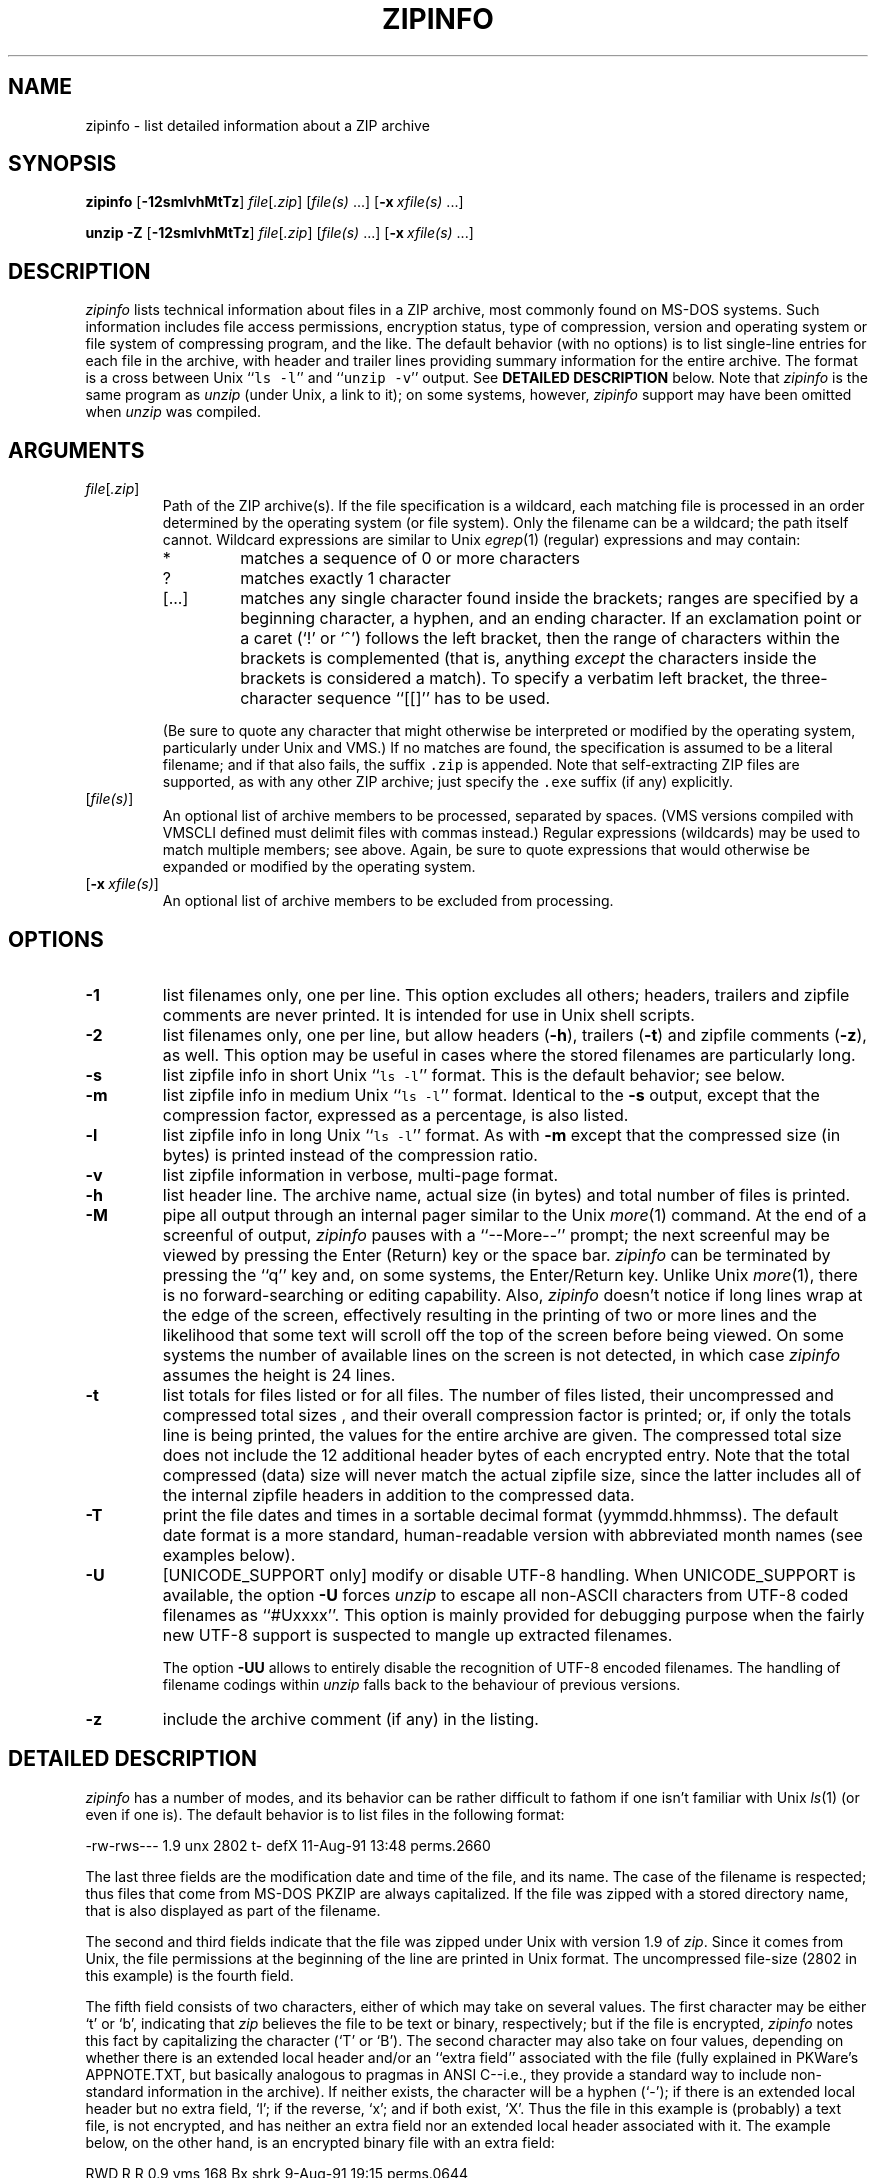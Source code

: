 .\"  Copyright (c) 1990-2009 Info-ZIP.  All rights reserved.
.\"
.\"  See the accompanying file LICENSE, version 2009-Jan-02 or later
.\"  (the contents of which are also included in unzip.h) for terms of use.
.\"  If, for some reason, all these files are missing, the Info-ZIP license
.\"  also may be found at:  ftp://ftp.info-zip.org/pub/infozip/license.html
.\"
.\" zipinfo.1 by Greg Roelofs and others.
.\"
.\" =========================================================================
.\" define .X macro (for long-line ZipInfo output examples; small Courier):
.de X
.nf
.ft CW
.ie n .ti -5
.el \{ .ti +2m
.ps -1 \}
\&\\$1
.ie n .ti +5
.el \{ .ti -2m
.ps +1 \}
.ft
.fi
..
.\" define .EX/.EE (for multiline user-command examples; normal Courier font)
.de EX
.in +4n
.nf
.ft CW
..
.de EE
.ft
.fi
.in -4n
..
.\" =========================================================================
.TH ZIPINFO 1L "20 April 2009 (v3.0)" "Info-ZIP"
.SH NAME
zipinfo \- list detailed information about a ZIP archive
.PD
.SH SYNOPSIS
\fBzipinfo\fP [\fB\-12smlvhMtTz\fP] \fIfile\fP[\fI.zip\fP]
[\fIfile(s)\fP\ .\|.\|.] [\fB\-x\fP\ \fIxfile(s)\fP\ .\|.\|.]
.PP
\fBunzip\fP \fB\-Z\fP [\fB\-12smlvhMtTz\fP] \fIfile\fP[\fI.zip\fP]
[\fIfile(s)\fP\ .\|.\|.] [\fB\-x\fP\ \fIxfile(s)\fP\ .\|.\|.]
.PD
.\" =========================================================================
.SH DESCRIPTION
\fIzipinfo\fP lists technical information about files in a ZIP archive, most
commonly found on MS-DOS systems.  Such information includes file access
permissions, encryption status, type of compression, version and operating
system or file system of compressing program, and the like.  The default
behavior (with no options) is
to list single-line entries for each file in the archive, with header and
trailer lines providing summary information for the entire archive.  The
format is a cross between Unix ``\fCls \-l\fR'' and ``\fCunzip \-v\fR''
output.  See
.B "DETAILED DESCRIPTION"
below.  Note that \fIzipinfo\fP is the same program as \fIunzip\fP (under
Unix, a link to it); on some systems, however, \fIzipinfo\fP support may
have been omitted when \fIunzip\fP was compiled.
.PD
.\" =========================================================================
.SH ARGUMENTS
.TP
.IR file [ .zip ]
Path of the ZIP archive(s).  If the file specification is a wildcard,
each matching file is processed in an order determined by the operating
system (or file system).  Only the filename can be a wildcard; the path
itself cannot.  Wildcard expressions are similar to Unix \fIegrep\fP(1)
(regular) expressions and may contain:
.RS
.IP *
matches a sequence of 0 or more characters
.IP ?
matches exactly 1 character
.IP [.\|.\|.]
matches any single character found inside the brackets; ranges are specified
by a beginning character, a hyphen, and an ending character.  If an exclamation
point or a caret (`!' or `^') follows the left bracket, then the range of
characters within the brackets is complemented (that is, anything \fIexcept\fP
the characters inside the brackets is considered a match).  To specify a
verbatim left bracket, the three-character sequence ``[[]'' has to be used.
.RE
.IP
(Be sure to quote any character that might otherwise be interpreted or
modified by the operating system, particularly under Unix and VMS.)  If no
matches are found, the specification is assumed to be a literal filename;
and if that also fails, the suffix \fC.zip\fR is appended.  Note that
self-extracting ZIP files are supported, as with any other ZIP archive;
just specify the \fC.exe\fR suffix (if any) explicitly.
.IP [\fIfile(s)\fP]
An optional list of archive members to be processed, separated by spaces.
(VMS versions compiled with VMSCLI defined must delimit files with commas
instead.)
Regular expressions (wildcards) may be used to match multiple members; see
above.  Again, be sure to quote expressions that would otherwise be expanded
or modified by the operating system.
.IP [\fB\-x\fP\ \fIxfile(s)\fP]
An optional list of archive members to be excluded from processing.
.\" =========================================================================
.SH OPTIONS
.TP
.B \-1
list filenames only, one per line.  This option excludes all others; headers,
trailers and zipfile comments are never printed.  It is intended for use in
Unix shell scripts.
.TP
.B \-2
list filenames only, one per line, but allow headers (\fB\-h\fP), trailers
(\fB\-t\fP) and zipfile comments (\fB\-z\fP), as well.  This option may be
useful in cases where the stored filenames are particularly long.
.TP
.B \-s
list zipfile info in short Unix ``\fCls \-l\fR'' format.  This is the default
behavior; see below.
.TP
.B \-m
list zipfile info in medium Unix ``\fCls \-l\fR'' format.  Identical to the
\fB\-s\fP output, except that the compression factor, expressed as a
percentage, is also listed.
.TP
.B \-l
list zipfile info in long Unix ``\fCls \-l\fR'' format.  As with \fB\-m\fP
except that the compressed size (in bytes) is printed instead of the
compression ratio.
.TP
.B \-v
list zipfile information in verbose, multi-page format.
.TP
.B \-h
list header line.  The archive name, actual size (in bytes) and total number
of files is printed.
.TP
.B \-M
pipe all output through an internal pager similar to the Unix \fImore\fP(1)
command.  At the end of a screenful of output, \fIzipinfo\fP pauses with a
``\-\-More\-\-'' prompt; the next screenful may be viewed by pressing the
Enter (Return) key or the space bar.  \fIzipinfo\fP can be terminated by
pressing the ``q'' key and, on some systems, the Enter/Return key.  Unlike
Unix \fImore\fP(1), there is no forward-searching or editing capability.
Also, \fIzipinfo\fP doesn't notice if long lines wrap at the edge of the
screen, effectively resulting in the printing of two or more lines and the
likelihood that some text will scroll off the top of the screen before being
viewed.  On some systems the number of available lines on the screen is not
detected, in which case \fIzipinfo\fP assumes the height is 24 lines.
.TP
.B \-t
list totals for files listed or for all files.  The number of files listed,
their uncompressed and compressed total sizes , and their overall compression
factor is printed; or, if only the totals line is being printed, the values
for the entire archive are given.  The compressed total size does not include
the 12 additional header bytes of each encrypted entry. Note that the total
compressed (data) size will never match the actual zipfile size, since the
latter includes all of the internal zipfile headers in addition to the
compressed data.
.TP
.B \-T
print the file dates and times in a sortable decimal format (yymmdd.hhmmss).
The default date format is a more standard, human-readable version with
abbreviated month names (see examples below).
.TP
.B \-U
[UNICODE_SUPPORT only] modify or disable UTF-8 handling.
When UNICODE_SUPPORT is available, the option \fB\-U\fP forces \fIunzip\fP
to escape all non-ASCII characters from UTF-8 coded filenames as ``#Uxxxx''.
This option is mainly provided for debugging purpose when the fairly new
UTF-8 support is suspected to mangle up extracted filenames.
.IP
The option \fB\-UU\fP allows to entirely disable the recognition of UTF-8
encoded filenames.  The handling of filename codings within \fIunzip\fP falls
back to the behaviour of previous versions.
.TP
.B \-z
include the archive comment (if any) in the listing.
.PD
.\" =========================================================================
.SH "DETAILED DESCRIPTION"
.I zipinfo
has a number of modes, and its behavior can be rather difficult to fathom
if one isn't familiar with Unix \fIls\fP(1) (or even if one is).  The default
behavior is to list files in the following format:
.PP
.X "-rw-rws---  1.9 unx    2802 t- defX 11-Aug-91 13:48 perms.2660"
.PP
The last three fields are the modification date and time of
the file, and its name.  The case of the filename is respected; thus
files that come from MS-DOS PKZIP are always capitalized.  If the file
was zipped with a stored directory name, that is also displayed as part
of the filename.
.PP
The second and third fields indicate that the file was zipped under
Unix with version 1.9 of \fIzip\fP.  Since it comes from Unix, the file
permissions at the beginning of the line are printed in Unix format.
The uncompressed file-size (2802 in this example) is the fourth field.
.PP
The fifth field consists of two characters, either of which may take
on several values.  The first character may be either `t' or `b', indicating
that \fIzip\fP believes the file to be text or binary, respectively;
but if the file is encrypted, \fIzipinfo\fP
notes this fact by capitalizing the character (`T' or `B').  The second
character may also take on four values, depending on whether there is
an extended local header and/or an ``extra field'' associated with the
file (fully explained in PKWare's APPNOTE.TXT, but basically analogous to
pragmas in ANSI C--i.e., they provide a standard way to include non-standard
information in the archive).  If neither exists, the character
will be a hyphen (`\-'); if there is an extended local header but no extra
field, `l'; if the reverse, `x'; and if both exist, `X'.  Thus the
file in this example is (probably) a text file, is not encrypted, and
has neither an extra field nor an extended local header associated with it.
The example below, on the other hand, is an encrypted binary file with an
extra field:
.PP
.X "RWD,R,R     0.9 vms     168 Bx shrk  9-Aug-91 19:15 perms.0644"
.PP
Extra fields are used for various purposes (see discussion of the \fB\-v\fP
option below) including the storage of VMS file attributes, which is
presumably the case here.  Note that the file attributes are listed in
VMS format.  Some other possibilities for the host operating system (which
is actually a misnomer--host file system is more correct) include
OS/2 or NT with High Performance File System (HPFS), MS-DOS, OS/2 or NT
with File Allocation Table (FAT) file system, and Macintosh.  These are
denoted as follows:
.PP
.X "-rw-a--     1.0 hpf    5358 Tl i4:3  4-Dec-91 11:33 longfilename.hpfs"
.X "-r--ahs     1.1 fat    4096 b- i4:2 14-Jul-91 12:58 EA DATA. SF"
.X "--w-------  1.0 mac   17357 bx i8:2  4-May-92 04:02 unzip.macr"
.PP
File attributes in the first two cases are indicated in a Unix-like format,
where the seven subfields indicate whether the file:  (1) is a directory,
(2) is readable (always true), (3) is writable, (4) is executable (guessed
on the basis of the extension--\fI.exe\fP, \fI.com\fP, \fI.bat\fP, \fI.cmd\fP
and \fI.btm\fP files are assumed to be so), (5) has its archive bit set,
(6) is hidden, and (7) is a system file.  Interpretation of Macintosh file
attributes is unreliable because some Macintosh archivers don't store any
attributes in the archive.
.PP
Finally, the sixth field indicates
the compression method and possible sub-method used.  There are six methods
known at present:  storing (no compression), reducing, shrinking, imploding,
tokenizing (never publicly released), and deflating.  In addition, there are
four levels of reducing (1 through 4); four types of imploding (4K or 8K
sliding dictionary, and 2 or 3 Shannon-Fano trees); and four levels of
deflating (superfast, fast, normal, maximum compression).  \fIzipinfo\fP
represents these methods and their sub-methods as follows:  \fIstor\fP;
\fIre:1\fP, \fIre:2\fP, etc.; \fIshrk\fP; \fIi4:2\fP, \fIi8:3\fP, etc.;
\fItokn\fP; and \fIdefS\fP, \fIdefF\fP, \fIdefN\fP, and \fIdefX\fP.
.PP
The medium and long listings are almost identical to the short format except
that they add information on the file's compression.  The medium format lists
the file's compression factor as a percentage indicating the amount of space
that has been ``removed'':
.PP
.X "-rw-rws---  1.5 unx    2802 t- 81% defX 11-Aug-91 13:48 perms.2660"
.PP
In this example, the file has been compressed by more than a factor of
five; the compressed data are only 19% of the original size.  The long
format gives the compressed file's size in bytes, instead:
.PP
.X "-rw-rws---  1.5 unx    2802 t-     538 defX 11-Aug-91 13:48 perms.2660"
.PP
In contrast to the \fIunzip\fP listings, the compressed size figures in
this listing format denote the complete size of compressed data, including
the 12 extra header bytes in case of encrypted entries.
.PP
Adding the \fB\-T\fP option changes the file date and time to decimal
format:
.PP
.X "-rw-rws---  1.5 unx    2802 t-     538 defX 910811.134804 perms.2660"
.PP
Note that because of limitations in the MS-DOS format used to store file
times, the seconds field is always rounded to the nearest even second.
For Unix files this is expected to change in the next major releases of
\fIzip\fP(1L) and \fIunzip\fP.
.PP
In addition to individual file information, a default zipfile listing
also includes header and trailer lines:
.PP
.X "Archive:  OS2.zip   5453 bytes   5 files"
.X ",,rw,       1.0 hpf     730 b- i4:3 26-Jun-92 23:40 Contents"
.X ",,rw,       1.0 hpf    3710 b- i4:3 26-Jun-92 23:33 makefile.os2"
.X ",,rw,       1.0 hpf    8753 b- i8:3 26-Jun-92 15:29 os2unzip.c"
.X ",,rw,       1.0 hpf      98 b- stor 21-Aug-91 15:34 unzip.def"
.X ",,rw,       1.0 hpf      95 b- stor 21-Aug-91 17:51 zipinfo.def"
.X "5 files, 13386 bytes uncompressed, 4951 bytes compressed:  63.0%"
.PP
The header line gives the name of the archive, its total size, and the
total number of files; the trailer gives the number of files listed,
their total uncompressed size, and their total compressed size (not
including any of \fIzip\fP's internal overhead).  If, however, one or
more \fIfile(s)\fP are provided, the header and trailer lines are
not listed.  This behavior is also similar to that of Unix's ``\fCls \-l\fR'';
it may be overridden by specifying the \fB\-h\fP and \fB\-t\fP options
explicitly.
In such a case the listing format must also be specified explicitly,
since \fB\-h\fP or \fB\-t\fP (or both) in the absence of other options implies
that ONLY the header or trailer line (or both) is listed.  See the
\fBEXAMPLES\fP section below for a semi-intelligible translation of this
nonsense.
.PP
The verbose listing is mostly self-explanatory.  It also lists file
comments and the zipfile comment, if any, and the type and number of bytes
in any stored extra fields.  Currently known types of extra fields include
PKWARE's authentication (``AV'') info; OS/2 extended attributes; VMS
filesystem info, both PKWARE and Info-ZIP versions; Macintosh resource
forks; Acorn/Archimedes SparkFS info; and so on.  (Note
that in the case of OS/2 extended attributes--perhaps the most common
use of zipfile extra fields--the size of the stored EAs as reported by
\fIzipinfo\fP may not match the number given by OS/2's \fIdir\fP command:
OS/2 always reports the number of bytes required in 16-bit format, whereas
\fIzipinfo\fP always reports the 32-bit storage.)
.PP
Again, the compressed size figures of the individual entries include the
12 extra header bytes for encrypted entries.  In contrast, the archive total
compressed size and the average compression ratio shown in the summary
bottom line are calculated \fBwithout\fP the extra 12 header bytes of
encrypted entries.
.PD
.\" =========================================================================
.SH "ENVIRONMENT OPTIONS"
Modifying \fIzipinfo\fP's default behavior via options placed in
an environment variable can be a bit complicated to explain, due to
\fIzipinfo\fP's attempts to handle various defaults in an intuitive,
yet Unix-like, manner.  (Try not to laugh.)  Nevertheless, there is some
underlying logic.  In brief,
there are three ``priority levels'' of options:  the default options;
environment options, which can override or add to the defaults; and
explicit options given by the user, which can override or add to
either of the above.
.PP
The default listing format, as noted above, corresponds roughly
to the "\fCzipinfo \-hst\fR" command (except when individual zipfile members
are specified).
A user who prefers the long-listing format (\fB\-l\fP) can make use of the
\fIzipinfo\fP's environment variable to change this default:
.TP
Unix Bourne shell:
\f(CW\&ZIPINFO=\-l; export ZIPINFO\fP
.TP
Unix C shell:
\f(CW\&setenv ZIPINFO \-l\fP
.TP
OS/2 or MS-DOS:
\f(CW\&set ZIPINFO=\-l\fP
.TP
VMS (quotes for \fIlowercase\fP):
\f(CW\&define ZIPINFO_OPTS "\-l"\fP
.EE
.PP
If, in addition, the user dislikes the trailer line, \fIzipinfo\fP's
concept of ``negative options'' may be used to override the default
inclusion of the line.  This is accomplished by preceding the undesired
option with one or more minuses:  e.g., ``\fC\-l\-t\fR'' or ``\fC\-\-tl\fR'',
in this example.  The first hyphen is the regular switch character, but the
one before the `t' is a minus sign.  The dual use of hyphens may seem a
little awkward, but it's reasonably intuitive nonetheless:  simply ignore
the first hyphen and go from there.  It is also consistent with the behavior
of the Unix command \fInice\fP(1).
.PP
As suggested above, the default variable names are ZIPINFO_OPTS for VMS
(where the symbol used to install \fIzipinfo\fP as a foreign command
would otherwise be confused with the environment variable), and ZIPINFO
for all other operating systems.  For compatibility with \fIzip\fP(1L),
ZIPINFOOPT is also accepted (don't ask).  If both ZIPINFO and ZIPINFOOPT
are defined, however, ZIPINFO takes precedence.  \fIunzip\fP's diagnostic
option (\fB\-v\fP with no zipfile name) can be used to check the values
of all four possible \fIunzip\fP and \fIzipinfo\fP environment variables.
.PD
.\" =========================================================================
.SH EXAMPLES
To get a basic, short-format listing of the complete contents of a ZIP
archive \fIstorage.zip\fP, with both header and totals lines, use only
the archive name as an argument to zipinfo:
.PP
.EX
zipinfo storage
.EE
.PP
To produce a basic, long-format listing (not verbose), including header and
totals lines, use \fB\-l\fP:
.PP
.EX
zipinfo \-l storage
.EE
.PP
To list the complete contents of the archive without header and totals
lines, either negate the \fB\-h\fP and \fB\-t\fP options or else specify the
contents explicitly:
.PP
.EX
zipinfo \-\-h\-t storage
zipinfo storage \e*
.EE
.PP
(where the backslash is required only if the shell would otherwise expand
the `*' wildcard, as in Unix when globbing is turned on--double quotes around
the asterisk would have worked as well).  To turn off the totals line by
default, use the environment variable (C shell is assumed here):
.PP
.EX
setenv ZIPINFO \-\-t
zipinfo storage
.EE
.PP
To get the full, short-format listing of the first example again, given
that the environment variable is set as in the previous example, it is
necessary to specify the \fB\-s\fP option explicitly, since the \fB\-t\fP
option by itself implies that ONLY the footer line is to be printed:
.PP
.EX
setenv ZIPINFO \-\-t
zipinfo \-t storage            \fR[only totals line]\fP
zipinfo \-st storage           \fR[full listing]\fP
.EE
.PP
The \fB\-s\fP option, like \fB\-m\fP and \fB\-l\fP, includes headers and
footers by default, unless otherwise specified.  Since the environment
variable specified no footers and that has a higher precedence than the
default behavior of \fB\-s\fP, an explicit \fB\-t\fP option was necessary
to produce the full listing.  Nothing was indicated about the header,
however, so the \fB\-s\fP option was sufficient.  Note that both the
\fB\-h\fP and \fB\-t\fP options, when used by themselves or with
each other, override any default listing of member files; only the header
and/or footer are printed.  This behavior is useful when \fIzipinfo\fP is
used with a wildcard zipfile specification; the contents of all zipfiles
are then summarized with a single command.
.PP
To list information on a single file within the archive, in medium format,
specify the filename explicitly:
.PP
.EX
zipinfo \-m storage unshrink.c
.EE
.PP
The specification of any member file, as in this example, will override
the default header and totals lines; only the single line of information
about the requested file will be printed.  This is intuitively what one
would expect when requesting information about a single file.  For multiple
files, it is often useful to know the total compressed and uncompressed
size; in such cases \fB\-t\fP may be specified explicitly:
.PP
.EX
zipinfo \-mt storage "*.[ch]" Mak\e*
.EE
.PP
To get maximal information about the ZIP archive, use the verbose
option.  It is usually wise to pipe the output into a filter such as
Unix \fImore\fP(1) if the operating system allows it:
.PP
.EX
zipinfo \-v storage | more
.EE
.PP
Finally, to see the most recently modified files in the archive, use
the \fB\-T\fP option in conjunction with an external sorting utility
such as Unix \fIsort\fP(1) (and \fIsed\fP(1) as well, in this example):
.PP
.EX
zipinfo \-T storage | sort -nr -k 7 | sed 15q
.EE
.PP
The \fB\-nr\fP option to \fIsort\fP(1) tells it to sort numerically
in reverse order rather than in textual order, and the \fB\-k\ 7\fP option
tells it to sort on the seventh field.  This
assumes the default short-listing format; if \fB\-m\fP or \fB\-l\fP is
used, the proper \fIsort\fP(1) option would be \fB\-k\ 8\fP.
Older versions of \fIsort\fP(1) do not support the \fB\-k\fP option,
but you can use the traditional \fB\+\fP option instead, e.g.,
\fB\+6\fP instead of \fB\-k\ 7\fP.  The \fIsed\fP(1)
command filters out all but the first 15 lines of the listing.  Future
releases of \fIzipinfo\fP may incorporate date/time and filename sorting
as built-in options.
.PD
.\" =========================================================================
.SH TIPS
The author finds it convenient to define an alias \fIii\fP for \fIzipinfo\fP
on systems that allow aliases (or, on other systems, copy/rename the
executable, create a link or create a command file with the name \fIii\fP).
The \fIii\fP usage parallels the common \fIll\fP alias for long listings in
Unix, and the similarity between the outputs of the two commands was
intentional.
.PD
.\" =========================================================================
.SH BUGS
As with \fIunzip\fP, \fIzipinfo\fP's \fB\-M\fP (``more'') option is overly
simplistic in its handling of screen output; as noted above, it fails to detect
the wrapping of long lines and may thereby cause lines at the top of the screen
to be scrolled off before being read.  \fIzipinfo\fP should detect and treat
each occurrence of line-wrap as one additional line printed.  This requires
knowledge of the screen's width as well as its height.  In addition,
\fIzipinfo\fP should detect the true screen geometry on all systems.
.PP
\fIzipinfo\fP's listing-format behavior is unnecessarily complex and should
be simplified.  (This is not to say that it will be.)
.PP
.\" =========================================================================
.SH "SEE ALSO"
\fIls\fP(1), \fIfunzip\fP(1L), \fIunzip\fP(1L), \fIunzipsfx\fP(1L),
\fIzip\fP(1L), \fIzipcloak\fP(1L), \fIzipnote\fP(1L), \fIzipsplit\fP(1L)
.PD
.\" =========================================================================
.SH URL
The Info-ZIP home page is currently at
.EX
\fChttp://www.info-zip.org/pub/infozip/\fR
.EE
or
.EX
\fCftp://ftp.info-zip.org/pub/infozip/\fR .
.EE
.PD
.\" =========================================================================
.SH AUTHOR
Greg ``Cave Newt'' Roelofs.  ZipInfo contains pattern-matching code
by Mark Adler and fixes/improvements by many others.  Please refer to the
CONTRIBS file in the UnZip source distribution for a more complete list.
